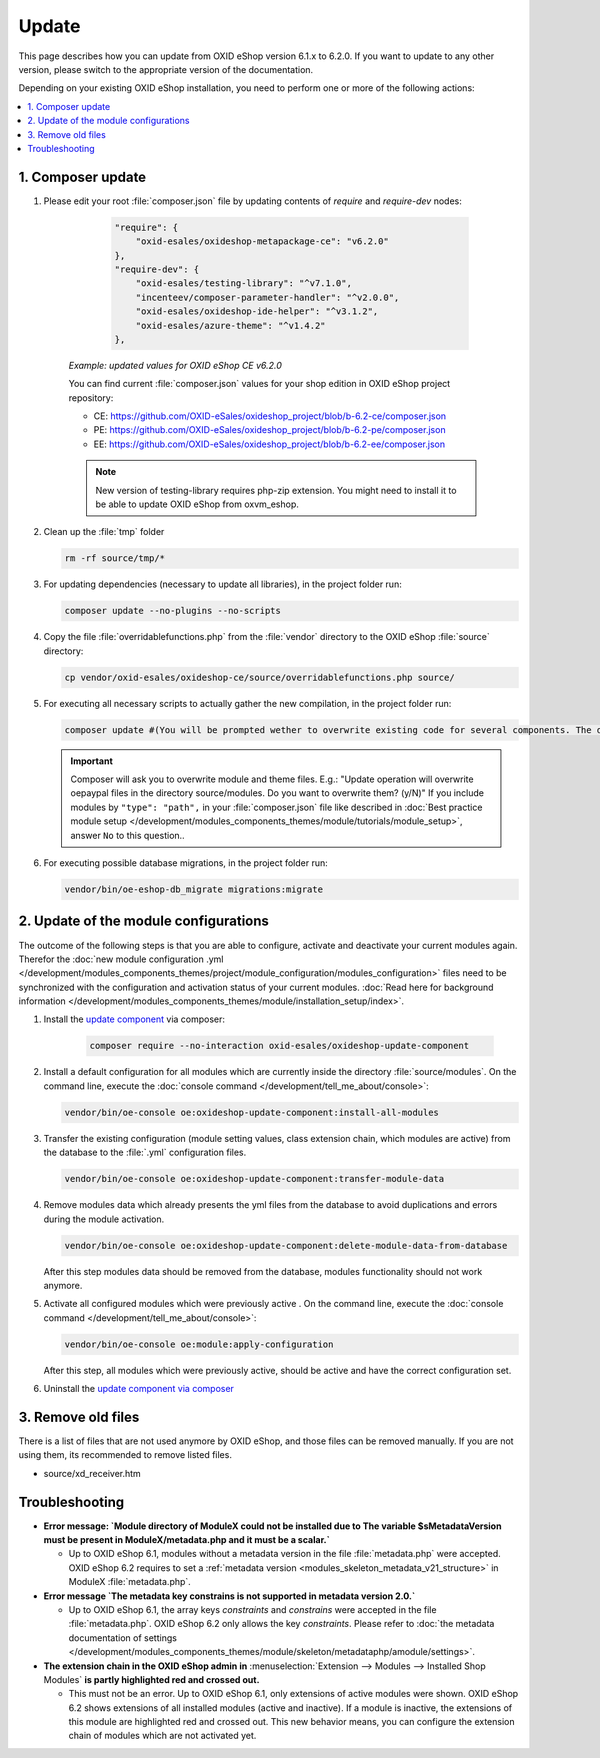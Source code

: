 Update
======

This page describes how you can update from OXID eShop version 6.1.x to 6.2.0. If you want to update to any other
version, please switch to the appropriate version of the documentation.


Depending on your existing OXID eShop installation, you need to perform one or more of the following actions:

.. contents ::
    :local:
    :depth: 1

1. Composer update
------------------

#. Please edit your root :file:`composer.json` file by updating contents of `require` and `require-dev` nodes:

       .. code:: json

            "require": {
                "oxid-esales/oxideshop-metapackage-ce": "v6.2.0"
            },
            "require-dev": {
                "oxid-esales/testing-library": "^v7.1.0",
                "incenteev/composer-parameter-handler": "^v2.0.0",
                "oxid-esales/oxideshop-ide-helper": "^v3.1.2",
                "oxid-esales/azure-theme": "^v1.4.2"
            },

    `Example: updated values for OXID eShop CE v6.2.0`

    You can find current :file:`composer.json` values for your shop edition in OXID eShop project repository:

    - CE: https://github.com/OXID-eSales/oxideshop_project/blob/b-6.2-ce/composer.json
    - PE: https://github.com/OXID-eSales/oxideshop_project/blob/b-6.2-pe/composer.json
    - EE: https://github.com/OXID-eSales/oxideshop_project/blob/b-6.2-ee/composer.json

    .. note::
        New version of testing-library requires php-zip extension.
        You might need to install it to be able to update OXID eShop from oxvm_eshop.

#. Clean up the :file:`tmp` folder

   .. code:: bash

      rm -rf source/tmp/*

#. For updating dependencies (necessary to update all libraries), in the project folder run:

   .. code:: bash

      composer update --no-plugins --no-scripts

#. Copy the file :file:`overridablefunctions.php` from the :file:`vendor` directory to the OXID eShop :file:`source` directory:

   .. code:: bash

      cp vendor/oxid-esales/oxideshop-ce/source/overridablefunctions.php source/

#. For executing all necessary scripts to actually gather the new compilation, in the project folder run:

   .. code:: bash

      composer update #(You will be prompted wether to overwrite existing code for several components. The default value is N [no] but of course you should take care to reply with y [yes].)

   .. important::

      Composer will ask you to overwrite module and theme files. E.g.: "Update operation will overwrite oepaypal files in
      the directory source/modules. Do you want to overwrite them? (y/N)"
      If you include modules by ``"type": "path",`` in your :file:`composer.json` file like described in
      :doc:`Best practice module setup </development/modules_components_themes/module/tutorials/module_setup>`, answer ``No`` to this question..


#. For executing possible database migrations, in the project folder run:

   .. code:: bash

      vendor/bin/oe-eshop-db_migrate migrations:migrate

2. Update of the module configurations
--------------------------------------

The outcome of the following steps is that you are able to configure, activate and deactivate your current modules again.
Therefor the :doc:`new module configuration .yml </development/modules_components_themes/project/module_configuration/modules_configuration>` files need
to be synchronized with the configuration and
activation status of your current modules.
:doc:`Read here for background information </development/modules_components_themes/module/installation_setup/index>`.

1. Install the `update component <https://github.com/OXID-eSales/oxideshop-update-component>`__ via composer:

    .. code:: bash

       composer require --no-interaction oxid-esales/oxideshop-update-component

2. Install a default configuration for all modules which are currently inside the directory :file:`source/modules`.
   On the command line, execute the :doc:`console command </development/tell_me_about/console>`:

   .. code:: bash

      vendor/bin/oe-console oe:oxideshop-update-component:install-all-modules

3. Transfer the existing configuration (module setting values, class extension chain, which modules are active) from the
   database to the :file:`.yml` configuration files.

   .. code:: bash

      vendor/bin/oe-console oe:oxideshop-update-component:transfer-module-data

4. Remove modules data which already presents the yml files from the database to avoid duplications and errors
   during the module activation.

   .. code:: bash

      vendor/bin/oe-console oe:oxideshop-update-component:delete-module-data-from-database

   After this step modules data should be removed from the database, modules functionality should not work anymore.

5. Activate all configured modules which were previously active .
   On the command line, execute the :doc:`console command </development/tell_me_about/console>`:

   .. code:: bash

      vendor/bin/oe-console oe:module:apply-configuration

   After this step, all modules which were previously active, should be active and have the correct configuration set.

6. Uninstall the `update component via composer <https://github.com/OXID-eSales/oxideshop-update-component>`__

3. Remove old files
-------------------

There is a list of files that are not used anymore by OXID eShop, and those files can be removed manually. If you are not using them, its recommended to remove listed files.

* source/xd_receiver.htm

Troubleshooting
---------------

* **Error message: `Module directory of ModuleX could not be installed due to The variable $sMetadataVersion must be
  present in ModuleX/metadata.php and it must be a scalar.`**

  * Up to OXID eShop 6.1, modules without a metadata version in the file :file:`metadata.php` were accepted.
    OXID eShop 6.2 requires to set a
    :ref:`metadata version <modules_skeleton_metadata_v21_structure>` in ModuleX :file:`metadata.php`.

* **Error message `The metadata key constrains is not supported in metadata version 2.0.`**

  * Up to OXID eShop 6.1, the array keys `constraints` and `constrains` were accepted in the file :file:`metadata.php`.
    OXID eShop 6.2 only allows the key `constraints`. Please refer to
    :doc:`the metadata documentation of settings </development/modules_components_themes/module/skeleton/metadataphp/amodule/settings>`.

* **The extension chain in the OXID eShop admin in** :menuselection:`Extension -->  Modules --> Installed Shop Modules` **is
  partly highlighted red and crossed out.**

  * This must not be an error. Up to OXID eShop 6.1, only extensions of active modules were shown. OXID eShop 6.2 shows
    extensions of all installed modules (active and inactive). If a module is inactive, the extensions of this module
    are highlighted red and crossed out. This new behavior means, you can configure the extension chain of modules which
    are not activated yet.
